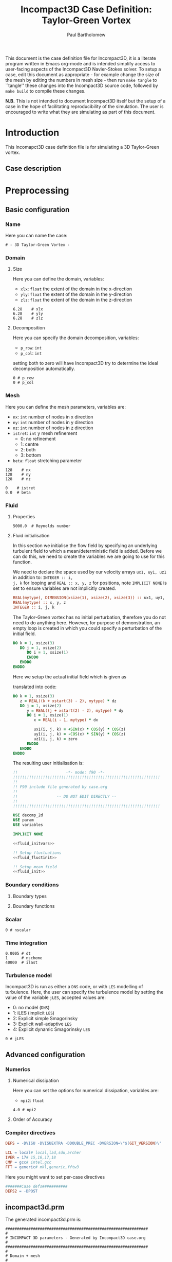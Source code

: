 # -*- mode: org; org-confirm-babel-evaluate: nil -*-

#+TITLE: Incompact3D Case Definition: Taylor-Green Vortex
#+AUTHOR: Paul Bartholomew

#+STARTUP: inlineimages
#+OPTIONS: toc:nil

#+LATEX_CLASS_OPTIONS: [a4paper, 10pt]
#+LATEX_HEADER: \usepackage{fullpage}
#+LATEX_HEADER: \usepackage{fancyvrb}
#+LATEX_HEADER: \fvset{fontsize=\footnotesize}
#+LATEX_HEADER: \RecustomVerbatimEnvironment{verbatim}{Verbatim}{xleftmargin=5mm, samepage=true}
#+LATEX_HEADER: \hypersetup{colorlinks, linkcolor=red, urlcolor=blue}

#+BEGIN_ABSTRACT
This document is the case definition file for Incompact3D, it is a literate program written in Emacs
org-mode and is intended simplify access to user-facing aspects of the Incompact3D Navier-Stokes
solver.
To setup a case, edit this document as appropriate - for example change the size of the mesh by
editing the numbers in mesh size - then run ~make tangle~ to ``tangle'' these changes into the
Incompact3D source code, followed by ~make build~ to compile these changes.

*N.B.* This is not intended to document Incompact3D itself but the setup of a case in the hope of
 facilitating reproducibility of the simulation.
The user is encouraged to write what they are simulating as part of this document.
#+END_ABSTRACT

#+TOC: headlines 3

* Introduction

This Incomapct3D case definition file is for simulating a 3D Taylor-Green vortex.

** Case description

* Preprocessing

** Basic configuration

*** Name

Here you can name the case:

#+NAME: name
#+BEGIN_SRC text
# - 3D Taylor-Green Vortex -
#+END_SRC

*** Domain

**** Size

Here you can define the domain, variables:
- ~xlx~: ~float~ the extent of the domain in the x-direction
- ~yly~: ~float~ the extent of the domain in the y-direction
- ~zlz~: ~float~ the extent of the domain in the z-direction

#+NAME: domain
#+BEGIN_SRC text
6.28    # xlx
6.28    # yly
6.28    # zlz
#+END_SRC

**** Decomposition

Here you can specify the domain decomposition, variables:
- ~p_row~: ~int~
- ~p_col~: ~int~
setting both to zero will have Incompact3D try to determine the ideal decomposition automatically.

#+NAME: decomp
#+BEGIN_SRC text
0 # p_row
0 # p_col
#+END_SRC

#+BEGIN_LATEX
  \pagebreak
#+END_LATEX

*** Mesh

Here you can define the mesh parameters, variables are:
- ~nx~: ~int~ number of nodes in x direction
- ~ny~: ~int~ number of nodes in y direction
- ~nz~: ~int~ number of nodes in z direction
- ~istret~: ~int~ y mesh refinement
  - 0: no refinement
  - 1: centre
  - 2: both
  - 3: bottom
- ~beta~: ~float~ stretching parameter

#+NAME: nnodes
#+BEGIN_SRC text
128    # nx
128    # ny
128    # nz
#+END_SRC

#+NAME: stretching
#+BEGIN_SRC text
0    # istret
0.0  # beta
#+END_SRC
*** Fluid

#+NAME: fluid
#+BEGIN_SRC text :noweb yes :exports none
  #
  # Incompact 3D Fluid
  #
  <<fluid_prop>>
#+END_SRC

**** Properties

#+NAME: fluid_prop
#+BEGIN_SRC text
5000.0  # Reynolds number
#+END_SRC

**** Fluid initialisation

In this section we initialise the flow field by specifying an underlying turbulent field to which a
mean/deterministic field is added.
Before we can do this, we need to create the variables we are going to use for this function.

We need to declare the space used by our velocity arrays ~ux1, uy1, uz1~ in addition to: ~INTEGER :: i,
j, k~ for looping and ~REAL :: x, y, z~ for positions, note ~IMPLICIT NONE~ is set to ensure variables
are not implicitly created.

#+NAME: fluid_initvars
#+BEGIN_SRC f90
  REAL(mytype), DIMENSION(xsize(1), xsize(2), xsize(3)) :: ux1, uy1, uz1
  REAL(mytype) :: x, y, z
  INTEGER :: i, j, k
#+END_SRC

The Taylor-Green vortex has no initial perturbation, therefore you do not need to do anything here.
However, for purpose of demonstration, an empty loop is created in which you could specify a
perturbation of the initial field.

#+NAME: fluid_fluctinit
#+BEGIN_SRC f90
  DO k = 1, xsize(3)
     DO j = 1, xsize(2)
        DO i = 1, xsize(1)
        ENDDO
     ENDDO
  ENDDO
#+END_SRC

Here we setup the actual initial field which is given as
#+BEGIN_LATEX
  \begin{equation}
    \boldsymbol{u} \left( x, y, z \right) =
    \begin{pmatrix}
      sin \left( x \right) cos \left( y \right) cos \left( z \right) \\
      -cos \left( x \right) sin \left( y \right) cos \left( z \right) \\
      0
    \end{pmatrix}
  \end{equation}
#+END_LATEX
translated into code:
#+NAME: fluid_init
#+BEGIN_SRC f90
  DO k = 1, xsize(3)
     z = REAL((k + xstart(3) - 2), mytype) * dz
     DO j = 1, xsize(2)
        y = REAL((j + xstart(2) - 2), mytype) * dy
        DO i = 1, xsize(1)
           x = REAL(i - 1, mytype) * dx
           
           ux1(i, j, k) = +SIN(x) * COS(y) * COS(z)
           uy1(i, j, k) = -COS(x) * SIN(y) * COS(z)
           uz1(i, j, k) = zero
        ENDDO
     ENDDO
  ENDDO
#+END_SRC

The resulting user initialisation is:
#+NAME: fluid_userinit
#+BEGIN_SRC f90 :noweb yes :tangle case/fluid_userinit.inc
  !!                     -*- mode: f90 -*-
  !!!!!!!!!!!!!!!!!!!!!!!!!!!!!!!!!!!!!!!!!!!!!!!!!!!!!!!!!!!!!!!!
  !!
  !! F90 include file generated by case.org
  !!  
  !!                 -- DO NOT EDIT DIRECTLY --  
  !!  
  !!!!!!!!!!!!!!!!!!!!!!!!!!!!!!!!!!!!!!!!!!!!!!!!!!!!!!!!!!!!!!!!

  USE decomp_2d
  USE param
  USE variables

  IMPLICIT NONE

  <<fluid_initvars>>

  !! Setup fluctuations
  <<fluid_fluctinit>>

  !! Setup mean field
  <<fluid_init>>
#+END_SRC

*** Boundary conditions

**** Boundary types

**** Boundary functions

*** Scalar

#+NAME: scalar
#+BEGIN_SRC text :noeweb yes :exports none
  #
  # Incompact 3D Scalar
  #
  <<nscalar>>
#+END_SRC

#+NAME: nscalar
#+BEGIN_SRC text
  0 # nscalar
#+END_SRC

*** Time integration

#+NAME: time
#+BEGIN_SRC text
0.0005 # dt
1      # nscheme
40000  # ilast
#+END_SRC

*** Turbulence model

Incompact3D is run as either a =DNS= code, or with =LES= modelling of turbulence.
Here, the user can specify the turbulence model by setting the value of the variable ~jLES~, accepted
values are:
- 0: no model (=DNS=)
- 1: iLES (implicit =LES=)
- 2: Explicit simple Smagorinsky
- 3: Explicit wall-adaptive =LES=
- 4: Explicit dynamic Smagorinsky =LES=

#+NAME: turb_model
#+BEGIN_SRC text
  0 # jLES
#+END_SRC

** Advanced configuration

*** Numerics
**** Numerical dissipation

Here you can set the options for numerical dissipation, variables are:
- ~npi2~: ~float~

#+NAME: dissipation
#+BEGIN_SRC text
4.0 # npi2
#+END_SRC

#+BEGIN_LATEX
  \pagebreak
#+END_LATEX
**** Order of Accuracy
*** Compiler directives

#+NAME: defs
#+BEGIN_SRC makefile
  DEFS = -DVISU -DVISUEXTRA -DDOUBLE_PREC -DVERSION=\"$(GIT_VERSION)\"

  LCL = local# local,lad,sdu,archer
  IVER = 17# 15,16,17,18
  CMP = gcc# intel,gcc
  FFT = generic# mkl,generic,fftw3
#+END_SRC

Here you might want to set per-case directives
#+NAME: defs_case
#+BEGIN_SRC makefile
  #######Case defs###########
  DEFS2 = -DPOST
#+END_SRC

# Build the case specific Makefile
#+BEGIN_SRC makefile :noweb yes :exports none :tangle case/Makefile
  <<defs>>

  <<defs_case>>
#+END_SRC
** incompact3d.prm
# This code-block generates the file ~incompact3d.prm~ - hopefully you won't have to edit it.

The generated incompact3d.prm is:

#+NAME: incompact3d.prm
#+BEGIN_SRC text :noweb yes :tangle incompact3d.prm
  ##############################################################
  #
  # INCOMPACT 3D parameters - Generated by Incompact3D case.org
  #
  ##############################################################
  #
  # Domain + mesh
  #
  <<domain>>
  <<nnodes>>
  <<stretching>>
  <<decomp>>
  <<fluid>>
  <<scalar>>
  <<numerics>>
  <<run>>
#+END_SRC

#+NAME: numerics
#+BEGIN_SRC text :noweb yes :exports none
#
# Incompact 3D Numerics
#
<<time>>
<<turb_model>>
<<dissipation>>
#+END_SRC

#+NAME: gred
#+BEGIN_SRC text :noweb yes :exports none
  #
  # Incompact 3D Domain + Mesh
  #
  <<domain>>
  <<nnodes>>
  <<stretching>>
  <<decomp>>
#+END_SRC

#+BEGIN_LATEX
  \pagebreak
#+END_LATEX

** Source Code                                                    :noexport:

This section contains the source code to be tangled into Incompact3D - it should not generally be edited.

* Postprocessing
